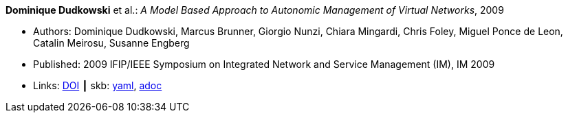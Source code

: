//
// This file was generated by SKB-Dashboard, task 'lib-yaml2src'
// - on Wednesday November  7 at 00:23:12
// - skb-dashboard: https://www.github.com/vdmeer/skb-dashboard
//

*Dominique Dudkowski* et al.: _A Model Based Approach to Autonomic Management of Virtual Networks_, 2009

* Authors: Dominique Dudkowski, Marcus Brunner, Giorgio Nunzi, Chiara Mingardi, Chris Foley, Miguel Ponce de Leon, Catalin Meirosu, Susanne Engberg
* Published: 2009 IFIP/IEEE Symposium on Integrated Network and Service Management (IM), IM 2009
* Links:
      link:https://doi.org/10.1109/INM.2009.5188858[DOI]
    ┃ skb:
        https://github.com/vdmeer/skb/tree/master/data/library/inproceedings/2000/dudkowski-2009-im.yaml[yaml],
        https://github.com/vdmeer/skb/tree/master/data/library/inproceedings/2000/dudkowski-2009-im.adoc[adoc]

